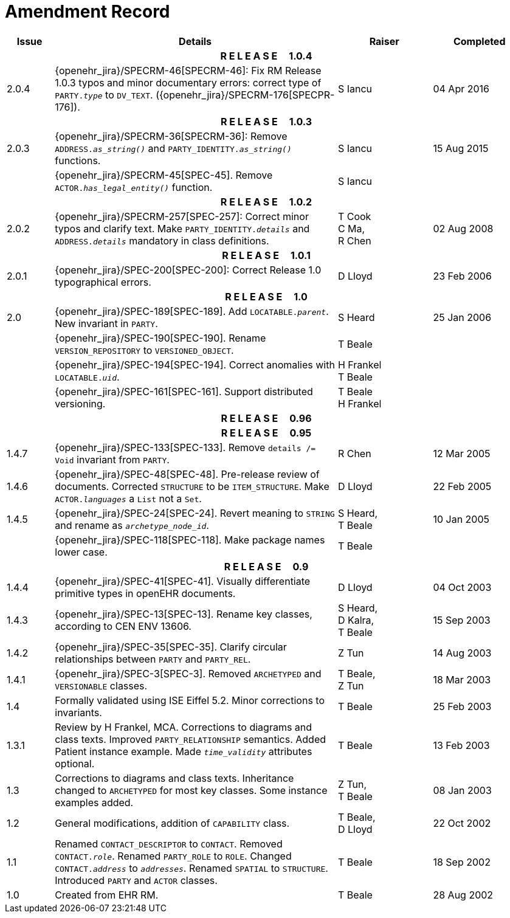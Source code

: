 = Amendment Record

[cols="1,6,2,2", options="header"]
|===
|Issue|Details|Raiser|Completed

4+^h|*R E L E A S E{nbsp}{nbsp}{nbsp}{nbsp}{nbsp}1.0.4*

|[[latest_issue]]2.0.4
|{openehr_jira}/SPECRM-46[SPECRM-46]: Fix RM Release 1.0.3 typos and minor documentary errors: correct type of `PARTY._type_` to `DV_TEXT`. ({openehr_jira}/SPECRM-176[SPECPR-176]).
|S Iancu
|[[latest_issue_date]]04 Apr 2016

4+^h|*R E L E A S E{nbsp}{nbsp}{nbsp}{nbsp}{nbsp}1.0.3*

|2.0.3
|{openehr_jira}/SPECRM-36[SPECRM-36]: Remove `ADDRESS._as_string()_` and `PARTY_IDENTITY._as_string()_` functions.
|S Iancu
|15 Aug 2015

|
|{openehr_jira}/SPECRM-45[SPEC-45]. Remove `ACTOR._has_legal_entity()_` function.
|S Iancu
|

4+^h|*R E L E A S E{nbsp}{nbsp}{nbsp}{nbsp}{nbsp}1.0.2*

|2.0.2
|{openehr_jira}/SPECRM-257[SPEC-257]: Correct minor typos and clarify text. Make `PARTY_IDENTITY._details_` and `ADDRESS._details_` mandatory in class definitions.
|T Cook +
 C Ma, +
 R Chen
|02 Aug 2008

4+^h|*R E L E A S E{nbsp}{nbsp}{nbsp}{nbsp}{nbsp}1.0.1*

|2.0.1 
|{openehr_jira}/SPEC-200[SPEC-200]: Correct Release 1.0 typographical errors.
|D Lloyd
|23 Feb 2006

4+^h|*R E L E A S E{nbsp}{nbsp}{nbsp}{nbsp}{nbsp}1.0*

|2.0
|{openehr_jira}/SPEC-189[SPEC-189]. Add `LOCATABLE._parent_`. New invariant in `PARTY`.
|S Heard
|25 Jan 2006

|
|{openehr_jira}/SPEC-190[SPEC-190]. Rename `VERSION_REPOSITORY` to `VERSIONED_OBJECT`.
|T Beale
|

|
|{openehr_jira}/SPEC-194[SPEC-194]. Correct anomalies with `LOCATABLE._uid_`.
|H Frankel +
 T Beale
|

|
|{openehr_jira}/SPEC-161[SPEC-161]. Support distributed versioning.
|T Beale +
 H Frankel
|

4+^h|*R E L E A S E{nbsp}{nbsp}{nbsp}{nbsp}{nbsp}0.96*

4+^h|*R E L E A S E{nbsp}{nbsp}{nbsp}{nbsp}{nbsp}0.95*

|1.4.7
|{openehr_jira}/SPEC-133[SPEC-133]. Remove `details /= Void` invariant from `PARTY`.
|R Chen 
|12 Mar 2005

|1.4.6
|{openehr_jira}/SPEC-48[SPEC-48]. Pre-release review of documents. Corrected `STRUCTURE` to be `ITEM_STRUCTURE`. Make `ACTOR._languages_` a `List` not a `Set`.
|D Lloyd
|22 Feb 2005


|1.4.5
|{openehr_jira}/SPEC-24[SPEC-24]. Revert meaning to `STRING` and rename as `_archetype_node_id_`.
|S Heard, +
 T Beale
|10 Jan 2005

|
|{openehr_jira}/SPEC-118[SPEC-118]. Make package names lower case.
|T Beale
|

4+^h|*R E L E A S E{nbsp}{nbsp}{nbsp}{nbsp}{nbsp}0.9*

|1.4.4
|{openehr_jira}/SPEC-41[SPEC-41]. Visually differentiate primitive types in openEHR documents.
|D Lloyd
|04 Oct 2003

|1.4.3
|{openehr_jira}/SPEC-13[SPEC-13]. Rename key classes, according to CEN ENV 13606.
|S Heard, +
 D Kalra, +
 T Beale
|15 Sep 2003

|1.4.2
|{openehr_jira}/SPEC-35[SPEC-35]. Clarify circular relationships between `PARTY` and `PARTY_REL`.
|Z Tun 
|14 Aug 2003

|1.4.1
|{openehr_jira}/SPEC-3[SPEC-3]. Removed `ARCHETYPED` and `VERSIONABLE` classes.
|T Beale, +
 Z Tun
|18 Mar 2003

|1.4
|Formally validated using ISE Eiffel 5.2. Minor corrections to invariants.
|T Beale 
|25 Feb 2003

|1.3.1 
|Review by H Frankel, MCA. Corrections to diagrams and class texts. Improved `PARTY_RELATIONSHIP` semantics. Added Patient instance example. Made `_time_validity_` attributes optional.
|T Beale
|13 Feb 2003

|1.3
|Corrections to diagrams and class texts. Inheritance changed to `ARCHETYPED` for most key classes. Some instance examples added.
|Z Tun, +
 T Beale
|08 Jan 2003

|1.2 
|General modifications, addition of `CAPABILITY` class. 
|T Beale, +
 D Lloyd
|22 Oct 2002

|1.1
|Renamed `CONTACT_DESCRIPTOR` to `CONTACT`. Removed `CONTACT._role_`. Renamed `PARTY_ROLE` to `ROLE`. Changed `CONTACT._address_` to `_addresses_`. Renamed `SPATIAL` to `STRUCTURE`. Introduced `PARTY` and `ACTOR` classes.
|T Beale 
|18 Sep 2002

|1.0
|Created from EHR RM. 
|T Beale 
|28 Aug 2002

|===
